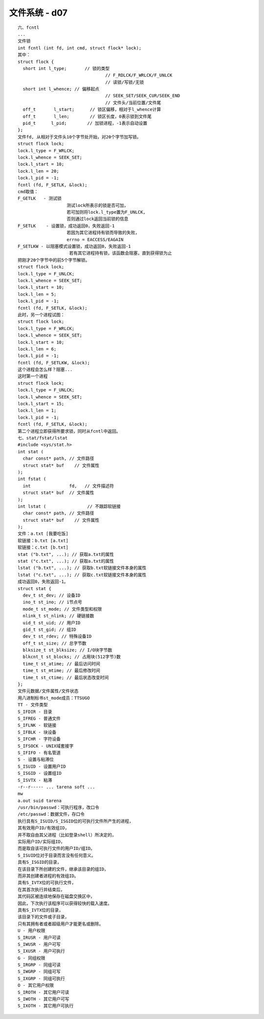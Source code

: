 ########################
文件系统 - d07   
########################

::

    六、fcntl
    ...
    文件锁
    int fcntl (int fd, int cmd, struct flock* lock);
    其中：
    struct flock {
      short int l_type;       // 锁的类型
                                      // F_RDLCK/F_WRLCK/F_UNLCK
                                      // 读锁/写锁/无锁
      short int l_whence; // 偏移起点
                                      // SEEK_SET/SEEK_CUR/SEEK_END
                                      // 文件头/当前位置/文件尾
      off_t       l_start;      // 锁区偏移，相对于l_whence计算
      off_t       l_len;        // 锁区长度，0表示锁到文件尾
      pid_t      l_pid;        // 加锁进程，-1表示自动设置
    };
    文件fd, 从相对于文件头10个字节处开始，对20个字节加写锁。
    struct flock lock;
    lock.l_type = F_WRLCK;
    lock.l_whence = SEEK_SET;
    lock.l_start = 10;
    lock.l_len = 20;
    lock.l_pid = -1;
    fcntl (fd, F_SETLK, &lock);
    cmd取值：
    F_GETLK   - 测试锁
                       测试lock所表示的锁是否可加，
                       若可加则将lock.l_type置为F_UNLCK,
                       否则通过lock返回当前锁的信息
    F_SETLK    - 设置锁，成功返回0，失败返回-1
                       若因为其它进程持有锁而导致的失败，
                       errno = EACCESS/EAGAIN
    F_SETLKW - 以阻塞模式设置锁，成功返回0，失败返回-1
                        若有其它进程持有锁，该函数会阻塞，直到获得锁为止
    把刚才20个字节中的前5个字节解锁。
    struct flock lock;
    lock.l_type = F_UNLCK;
    lock.l_whence = SEEK_SET;
    lock.l_start = 10;
    lock.l_len = 5;
    lock.l_pid = -1;
    fcntl (fd, F_SETLK, &lock);
    此时，另一个进程试图：
    struct flock lock;
    lock.l_type = F_WRLCK;
    lock.l_whence = SEEK_SET;
    lock.l_start = 10;
    lock.l_len = 6;
    lock.l_pid = -1;
    fcntl (fd, F_SETLKW, &lock);
    这个进程会怎么样？阻塞...
    这时第一个进程
    struct flock lock;
    lock.l_type = F_UNLCK;
    lock.l_whence = SEEK_SET;
    lock.l_start = 15;
    lock.l_len = 1;
    lock.l_pid = -1;
    fcntl (fd, F_SETLK, &lock);
    第二个进程立即获得所要求锁，同时从fcntl中返回。
    七、stat/fstat/lstat
    #include <sys/stat.h>
    int stat (
      char const* path, // 文件路径
      struct stat* buf    // 文件属性
    );
    int fstat (
      int               fd,   // 文件描述符
      struct stat* buf  // 文件属性
    );
    int lstat (                // 不跟踪软链接
      char const* path, // 文件路径
      struct stat* buf    // 文件属性
    );
    文件：a.txt [我要吃饭]
    软链接：b.txt [a.txt]
    软链接：c.txt [b.txt]
    stat ("b.txt", ...); // 获取a.txt的属性
    stat ("c.txt", ...); // 获取a.txt的属性
    lstat ("b.txt", ...); // 获取b.txt软链接文件本身的属性
    lstat ("c.txt", ...); // 获取c.txt软链接文件本身的属性
    成功返回0，失败返回-1。
    struct stat {
      dev_t st_dev; // 设备ID
      ino_t st_ino; // i节点号
      mode_t st_mode; // 文件类型和权限
      nlink_t st_nlink; // 硬链接数
      uid_t st_uid; // 用户ID
      gid_t st_gid; // 组ID
      dev_t st_rdev; // 特殊设备ID
      off_t st_size; // 总字节数
      blksize_t st_blksize; // I/O块字节数
      blkcnt_t st_blocks; // 占用块(512字节)数
      time_t st_atime; // 最后访问时间
      time_t st_mtime; // 最后修改时间
      time_t st_ctime; // 最后状态改变时间
    };
    文件元数据/文件属性/文件状态
    用八进制标书st_mode成员：TTSUGO
    TT - 文件类型
    S_IFDIR - 目录
    S_IFREG - 普通文件
    S_IFLNK - 软链接
    S_IFBLK - 块设备
    S_IFCHR - 字符设备
    S_IFSOCK - UNIX域套接字
    S_IFIFO - 有名管道
    S - 设置与粘滞位
    S_ISUID - 设置用户ID
    S_ISGID - 设置组ID
    S_ISVTX - 粘滞
    -r--r----- ... tarena soft ...
    mw
    a.out suid tarena
    /usr/bin/passwd：可执行程序，改口令
    /etc/passwd：数据文件，存口令
    执行具有S_ISUID/S_ISGID位的可执行文件所产生的进程，
    其有效用户ID/有效组ID，
    并不取自由其父进程（比如登录shell）所决定的，
    实际用户ID/实际组ID，
    而是取自该可执行文件的用户ID/组ID。
    S_ISUID位对于目录而言没有任何意义。
    具有S_ISGID的目录，
    在该目录下所创建的文件，继承该目录的组ID，
    而非其创建者进程的有效组ID。
    具有S_IVTX位的可执行文件，
    在其首次执行并结束后，
    其代码区被连续地保存在磁盘交换区中，
    因此，下次执行该程序可以获得较快的载入速度。
    具有S_IVTX位的目录，
    该目录下的文件或子目录，
    只有其拥有者或者超级用户才能更名或删除。
    U - 用户权限
    S_IRUSR - 用户可读
    S_IWUSR - 用户可写
    S_IXUSR - 用户可执行
    G - 同组权限
    S_IRGRP - 同组可读
    S_IWGRP - 同组可写
    S_IXGRP - 同组可执行
    O - 其它用户权限
    S_IROTH - 其它用户可读
    S_IWOTH - 其它用户可写
    S_IXOTH - 其它用户可执行
